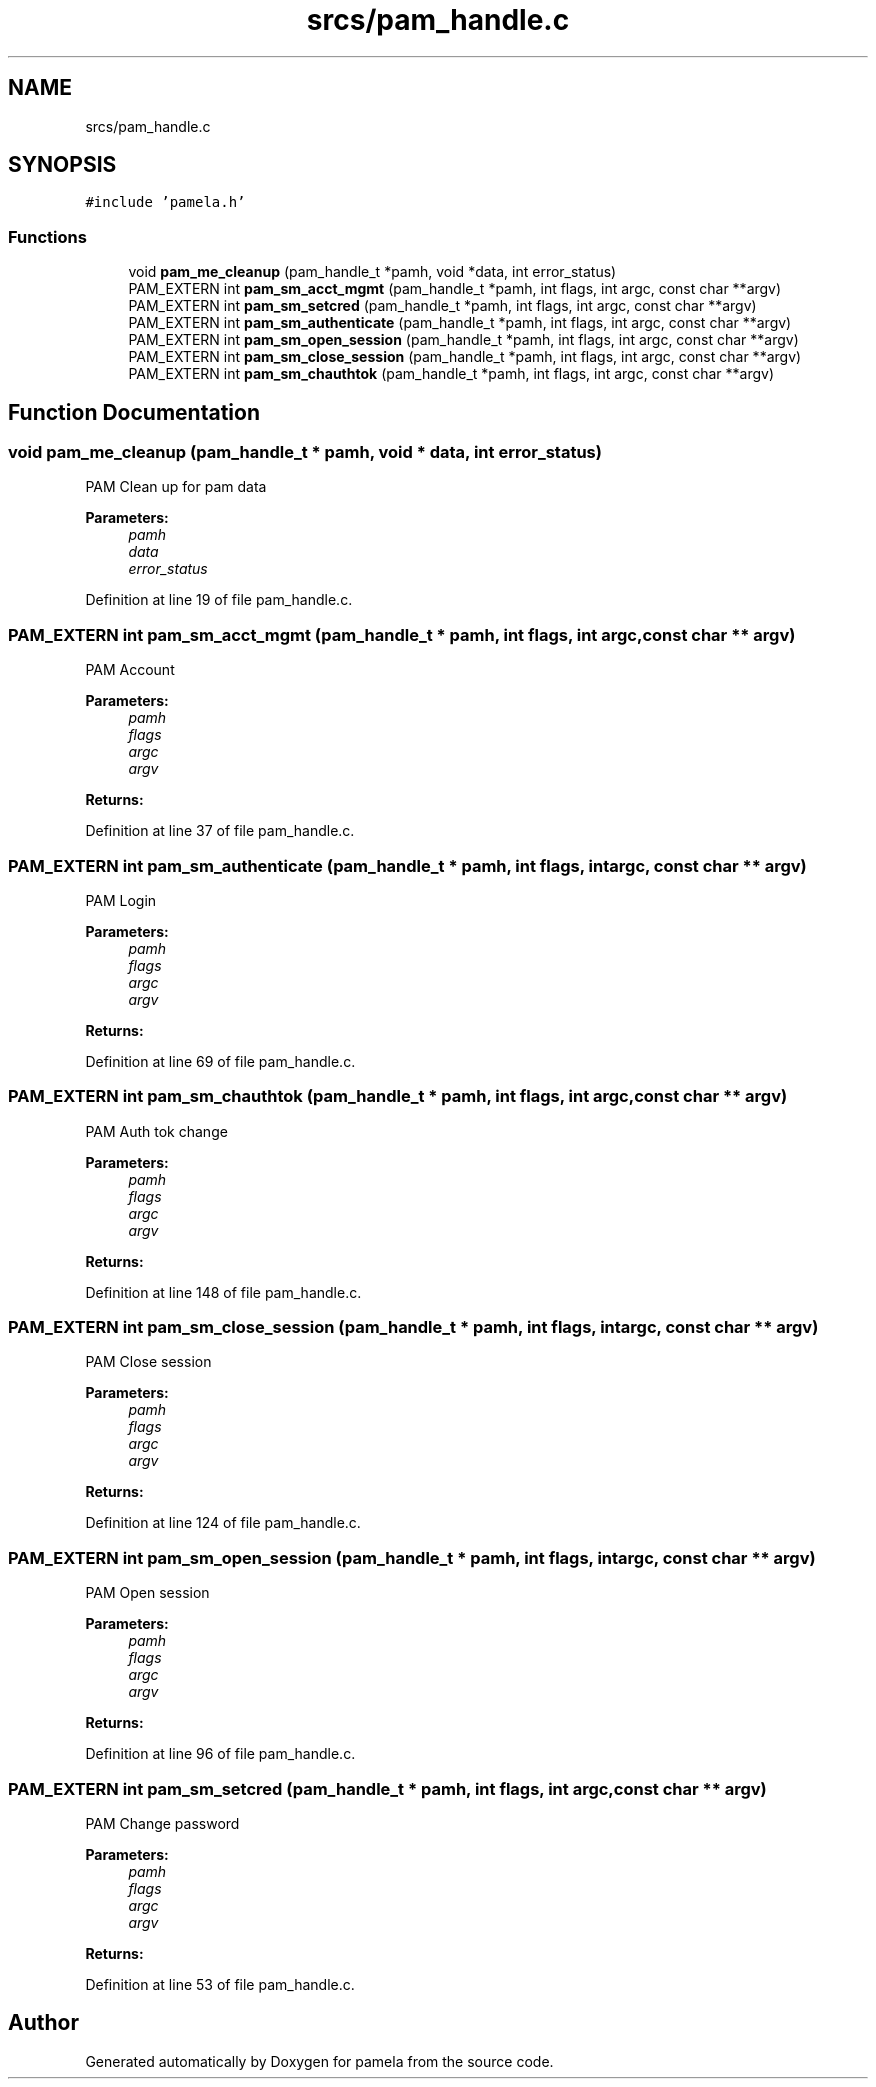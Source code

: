 .TH "srcs/pam_handle.c" 3 "Mon Nov 6 2017" "Version 1.0.0" "pamela" \" -*- nroff -*-
.ad l
.nh
.SH NAME
srcs/pam_handle.c
.SH SYNOPSIS
.br
.PP
\fC#include 'pamela\&.h'\fP
.br

.SS "Functions"

.in +1c
.ti -1c
.RI "void \fBpam_me_cleanup\fP (pam_handle_t *pamh, void *data, int error_status)"
.br
.ti -1c
.RI "PAM_EXTERN int \fBpam_sm_acct_mgmt\fP (pam_handle_t *pamh, int flags, int argc, const char **argv)"
.br
.ti -1c
.RI "PAM_EXTERN int \fBpam_sm_setcred\fP (pam_handle_t *pamh, int flags, int argc, const char **argv)"
.br
.ti -1c
.RI "PAM_EXTERN int \fBpam_sm_authenticate\fP (pam_handle_t *pamh, int flags, int argc, const char **argv)"
.br
.ti -1c
.RI "PAM_EXTERN int \fBpam_sm_open_session\fP (pam_handle_t *pamh, int flags, int argc, const char **argv)"
.br
.ti -1c
.RI "PAM_EXTERN int \fBpam_sm_close_session\fP (pam_handle_t *pamh, int flags, int argc, const char **argv)"
.br
.ti -1c
.RI "PAM_EXTERN int \fBpam_sm_chauthtok\fP (pam_handle_t *pamh, int flags, int argc, const char **argv)"
.br
.in -1c
.SH "Function Documentation"
.PP 
.SS "void pam_me_cleanup (pam_handle_t * pamh, void * data, int error_status)"
PAM Clean up for pam data 
.PP
\fBParameters:\fP
.RS 4
\fIpamh\fP 
.br
\fIdata\fP 
.br
\fIerror_status\fP 
.RE
.PP

.PP
Definition at line 19 of file pam_handle\&.c\&.
.SS "PAM_EXTERN int pam_sm_acct_mgmt (pam_handle_t * pamh, int flags, int argc, const char ** argv)"
PAM Account 
.PP
\fBParameters:\fP
.RS 4
\fIpamh\fP 
.br
\fIflags\fP 
.br
\fIargc\fP 
.br
\fIargv\fP 
.RE
.PP
\fBReturns:\fP
.RS 4
.RE
.PP

.PP
Definition at line 37 of file pam_handle\&.c\&.
.SS "PAM_EXTERN int pam_sm_authenticate (pam_handle_t * pamh, int flags, int argc, const char ** argv)"
PAM Login 
.PP
\fBParameters:\fP
.RS 4
\fIpamh\fP 
.br
\fIflags\fP 
.br
\fIargc\fP 
.br
\fIargv\fP 
.RE
.PP
\fBReturns:\fP
.RS 4
.RE
.PP

.PP
Definition at line 69 of file pam_handle\&.c\&.
.SS "PAM_EXTERN int pam_sm_chauthtok (pam_handle_t * pamh, int flags, int argc, const char ** argv)"
PAM Auth tok change 
.PP
\fBParameters:\fP
.RS 4
\fIpamh\fP 
.br
\fIflags\fP 
.br
\fIargc\fP 
.br
\fIargv\fP 
.RE
.PP
\fBReturns:\fP
.RS 4
.RE
.PP

.PP
Definition at line 148 of file pam_handle\&.c\&.
.SS "PAM_EXTERN int pam_sm_close_session (pam_handle_t * pamh, int flags, int argc, const char ** argv)"
PAM Close session 
.PP
\fBParameters:\fP
.RS 4
\fIpamh\fP 
.br
\fIflags\fP 
.br
\fIargc\fP 
.br
\fIargv\fP 
.RE
.PP
\fBReturns:\fP
.RS 4
.RE
.PP

.PP
Definition at line 124 of file pam_handle\&.c\&.
.SS "PAM_EXTERN int pam_sm_open_session (pam_handle_t * pamh, int flags, int argc, const char ** argv)"
PAM Open session 
.PP
\fBParameters:\fP
.RS 4
\fIpamh\fP 
.br
\fIflags\fP 
.br
\fIargc\fP 
.br
\fIargv\fP 
.RE
.PP
\fBReturns:\fP
.RS 4
.RE
.PP

.PP
Definition at line 96 of file pam_handle\&.c\&.
.SS "PAM_EXTERN int pam_sm_setcred (pam_handle_t * pamh, int flags, int argc, const char ** argv)"
PAM Change password 
.PP
\fBParameters:\fP
.RS 4
\fIpamh\fP 
.br
\fIflags\fP 
.br
\fIargc\fP 
.br
\fIargv\fP 
.RE
.PP
\fBReturns:\fP
.RS 4
.RE
.PP

.PP
Definition at line 53 of file pam_handle\&.c\&.
.SH "Author"
.PP 
Generated automatically by Doxygen for pamela from the source code\&.
